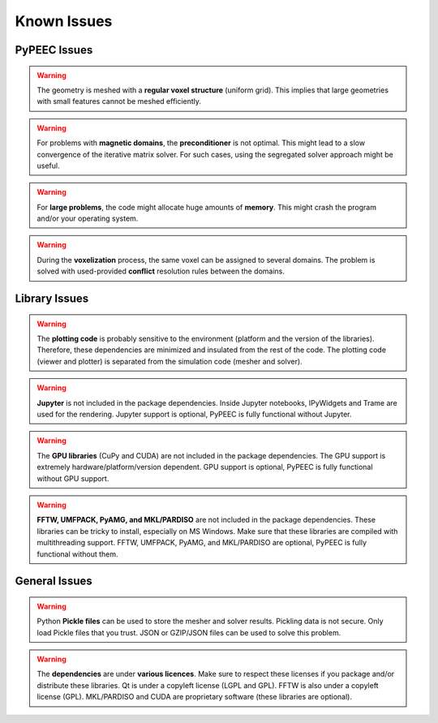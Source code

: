 Known Issues
============

PyPEEC Issues
-------------

.. Warning::
    The geometry is meshed with a **regular voxel structure** (uniform grid).
    This implies that large geometries with small features cannot be meshed efficiently.

.. Warning::
    For problems with **magnetic domains**, the **preconditioner** is not optimal.
    This might lead to a slow convergence of the iterative matrix solver.
    For such cases, using the segregated solver approach might be useful.

.. Warning::
    For **large problems**, the code might allocate huge amounts of **memory**.
    This might crash the program and/or your operating system.

.. Warning::
    During the **voxelization** process, the same voxel can be assigned to several domains.
    The problem is solved with used-provided **conflict** resolution rules between the domains.

Library Issues
--------------

.. Warning::
    The **plotting code** is probably sensitive to the environment (platform and the version of the libraries).
    Therefore, these dependencies are minimized and insulated from the rest of the code.
    The plotting code (viewer and plotter) is separated from the simulation code (mesher and solver).

.. Warning::
    **Jupyter** is not included in the package dependencies.
    Inside Jupyter notebooks, IPyWidgets and Trame are used for the rendering.
    Jupyter support is optional, PyPEEC is fully functional without Jupyter.

.. Warning::
    The **GPU libraries** (CuPy and CUDA) are not included in the package dependencies.
    The GPU support is extremely hardware/platform/version dependent.
    GPU support is optional, PyPEEC is fully functional without GPU support.

.. Warning::
    **FFTW, UMFPACK, PyAMG, and MKL/PARDISO** are not included in the package dependencies.
    These libraries can be tricky to install, especially on MS Windows.
    Make sure that these libraries are compiled with multithreading support.
    FFTW, UMFPACK, PyAMG, and MKL/PARDISO are optional, PyPEEC is fully functional without them.

General Issues
--------------

.. Warning::
    Python **Pickle files** can be used to store the mesher and solver results.
    Pickling data is not secure. Only load Pickle files that you trust.
    JSON or GZIP/JSON files can be used to solve this problem.

.. Warning::
    The **dependencies** are under **various licences**.
    Make sure to respect these licenses if you package and/or distribute these libraries.
    Qt is under a copyleft license (LGPL and GPL). FFTW is also under a copyleft license (GPL).
    MKL/PARDISO and CUDA are proprietary software (these libraries are optional).
